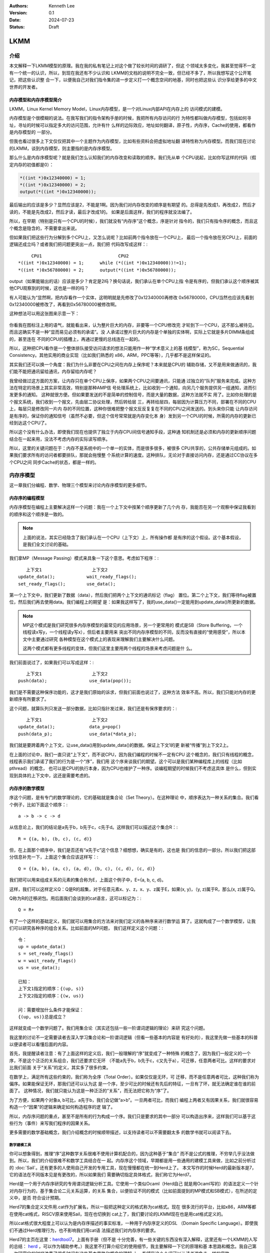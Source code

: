 .. Kenneth Lee 版权所有 2024

:Authors: Kenneth Lee
:Version: 0.1
:Date: 2024-07-23
:Status: Draft

LKMM
****

介绍
====

本文解释一下LKMM模型的原理。我在我的私有笔记上对这个做了较长时间的调研了，但这
个领域太多变化，我甚至觉得不一定有一个统一的认识，所以，到现在我还有不少认识和
LKMM的文档的说明不完全一致，但已经不多了，所以我想写这个公开笔记，把这些认识整
合一下，以便我自己对我们指令集的进一步定义打一个概念空间的地基，同时也把这些认
识分享给更多的中文世界的开发者。

内存模型和内存序模型简介
------------------------

LKMM，Linux Kernel Memory Model，Linux内存模型，是一个对Linux内部API在内存上的
访问模式的建模。

内存模型是个很模糊的说法。在我写我们的指令架构手册的时候，我把所有内存访问的行
为特性都叫做内存模型，包括如何寻址，寻址的时候可以指定多大的访问范围，允许有什
么样的边际效应，地址如何翻译，原子性，内存序，Cache的使用，都看作是内存模型的
一部分。

但我也看过很多上下文仅仅把其中一个主题作为内存模型，比如有些资料会把虚拟地址翻
译特性称为内存模型。而我们现在讨论的LKMM，谈到内存模型，则主要指的是内存序模型。

那么什么是内存序模型呢？就是我们怎么认知我们的内存改变和读取的顺序。我们先从单
个CPU说起，比如你写这样的代码（假定内存的初值都是0）：

.. code-block:: c

  *((int *)0x12340000) = 1;
  *((int *)0x12340000) = 2;
  output(*((int *)0x12340000));

最后输出的应该是多少？显然应该是2，不能是1啊。因为我们对内存改变的顺序是有期望
的。总得是先改成1，再改成2，然后才读的，不能是先改成2，然后才读，最后才改成1的。
如果是后面这样，我们的程序就没法编了。

所以，在早期（特别是只有一个CPU的时候），我们就没有“内存序”这个概念，序是针对
指令的，我们只有指令序的概念，而且这个概念是隐含的，不需要拿出来说。

但如果我们把这些行为分解到多个CPU上，又怎么说呢？比如前两个指令放在一个CPU上，
最后一个指令放在另CPU上，前面的逻辑还成立吗？或者我们把问题更突出一点，我们把
代码改写成这样：::

       CPU1                             CPU2
  *((int *)0x12340000) = 1;      while (*((int *)0x12340000))!=1);
  *((int *)0x56780000) = 2;      output(*((int *)0x56780000));
  
output（如果能输出的话）应该是多少？肯定是2吗？换句话说，我们承认在单个CPU上指
令是有序的，但我们承认这个顺序被其他CPU观察到的时候，这也是一样的吗？

有人可能认为“显然啊，把内存看作一个实体，这明明就是先修改了0x12340000再修改
0x56780000，CPU当然也应该先看到0x12340000被修改了，再看到0x56780000被修改啊。

这种想法可以用这张图来示意一下：

.. figure:: _static/mem_order.svg

你看我在图标注上用的语气，就能看出来，认为整片巨大的内存，非要等一个CPU修改完
才轮到下一个CPU，这不那么被待见。而且这确实不是一种“显而易见必须有的承诺”。没
人承诺过整片巨大的内存是个单独的实体啊，实际上它就是多片DIMM条组成的，甚至连在
不同的CPU的插槽上，再通过更慢的总线连在一起的。

所以，这种把CPU看作是一个整体排队接受访问请求的想法只能用作一种“学术意义上的基
线模型”，称为SC，Sequential Consistency。其他实用的商业实现（比如我们熟悉的
x86，ARM，PPC等等），几乎都不是这样保证的。

其实我们还可以换一个角度：我们为什么非要在CPU之间在内存上保序呢？本来就是CPU的
辅助存储，又不是用来做通讯的，我们能不能把通讯留给通讯，内存留给内存呢？

我曾经做过这方面的方案，让内存只在单个CPU上保序，如果两个CPU之间要通讯，只能通
过独立的“队列”服务来完成。这种方法在特定的场景上其实非常高效，特别是那种AMP信
号处理系统上，比如收到一个通知，向另几个服务提供另一组通知，进而引发更多的通知。
这种就很方便。但如果要发送的不是简单的控制信号，而是大量的数据，这种方法就不实
用了。比如你处理的是个报文系统，我们收到一个报文，先由层二协议处理，然后转给层
三，再转给层四，每层因为计算压力不同，部署在不同的CPU上，每层只是修改同一片内
存的不同位置，这种你很难把整个报文反反复复在不同的CPU之间发送的。到头来你只能
让内存访问是有序的，保证你的通知信号（虽然不必要，但这个信号常常就是内存变化本
身）发到另一个CPU的时候，所需的内存的更新已经到达这个CPU了。

所以这个没有什么办法，即使我们现在也提供了独立于内存CPU间信号通知手段，这种通
知机制还是必须和内存的更新顺序问题结合在一起来用，没法不考虑内存的实际读写顺序。

所以，这里的关键问题在于：内存不是系统中的一个单一的实体，而是很多很多，被很多
CPU共享的，公共存储单元组成的。如果我们要求所有的访问者都要排队，那就会拖慢整
个系统计算的速度。这种排队，无论对于直接访问内存，还是通过CC协议在多个CPU之间
同步Cache的状态，都是一样的。


内存序模型
==========

这一章我们分编程、数学、物理三个模型来讨论内存序模型的更多细节。

内存序的编程模型
----------------

内存序模型在编程上主要解决这样一个问题：我在一个上下文中按某个顺序更新了几个内
存，我能否在另一个观察中保证我看到的顺序和这个顺序是一致的。

.. note:: 上面的说法，其实已经隐含了我们承认在一个CPU（上下文）上，所有操作都
   是有序的这个假设。这个基本假设，是我们全文讨论的基础。

我们拿MP（Message Passing）模式来具象一下这个意思。考虑如下程序：::

        上下文1                   上下文2
     update_data();            wait_ready_flags();
     set_ready_flags();        use_data();

第一个上下文中，我们更新了数据（data），然后我们把两个上下文的通讯标记（flag）
置位。第二个上下文，我们等待flag被置位，然后我们再去使用data。我们编程上的期望
是：如果我这样写了，我的use_data()一定能用到update_data()所更新的数据。

.. note:: MP这个模式是我们研究很多内存序模型的最常见的应用场景，另一个更常用的
   模式是SB（Store Buffering，一个线程读x写y，一个线程读y写x），但后者主要用来
   突出不同内存序模型的不同，反而没有直接的“使用感受”，所以本文中主要通过研究
   各种模型在这个模式上的表现来理解我们主要解决什么问题。

   这两个模式都有更多线程的变体，但我们这里主要用两个线程的场景来考虑问题是什
   么。

我们前面说过了，如果我们可以写成这样：::

        上下文1                   上下文2
     push(data);                use_data(pop());

我们是不需要这种保序功能的，这才是我们原始的诉求，但我们前面也说过了，这种方法
效率不高。所以，我们只能对内存的更新顺序有所要求了。

这个问题，就算队列只发送一部分数据，比如只指针发过来，我们还是有保序要求的：::

        上下文1                   上下文2
     update_data();             data_p=pop()
     push(data_p);              use_data(*data_p);

我们就是要跨着两个上下文，让use_data()用到update_data()的数据。保证上下文1的更
新被“传播”到上下文2上。

在上面的讨论中，我们一直只说“上下文”，而不说CPU，因为我们编程的时候不一定有CPU
这个概念的，我们只有线程的概念，线程表示我们承诺了我们的行为是一个“序”，我们用
这个序来谈我们的期望。这个可以是我们某种编程库上的线程（比如pthread）的概念，
也可以是CPU的执行本身，因为CPU也维护了一种序。谈编程期望的时候我们不考虑这具体
是什么，但到实现到具体的上下文中，这还是需要考虑的。

内存序的数学模型
----------------

序这个问题，是有专门的数学理论的，它的基础就是集合论（Set Theory）。在这种理论
中，顺序表达为一种关系的集合。我们看个例子，比如下面这个顺序：::

  a -> b -> c -> d

从信息论上，我们的结论是a先于b，b先于c，c先于d。这样我们可以描述这个集合R：::

  R = {(a, b), (b, c), (c, d)}

但，在上面那个顺序中，我们是否还有“a先于c”这个信息？细想想，确实是有的，这也是
我们的信息的一部分。所以我们把这部分信息补充一下，上面这个集合应该这样写：::

  Q = {(a, b), (a, c), (a, d), (b, c), (c, d), (c, d)}

我们把可以用来组成关系的元素的集合称为E，上面这个例子中，E={a, b, c, d}。

这样，我们可以这样定义Q：Q是R的超集，对于任意元素x、y、z，x、y、z属于E，如果(x,
y)，（y, z)属于R，那么(x, z)属于Q。

Q称为R的迁移闭包。用后面我们会谈到的cat语言，这可以标记为：::

  Q = R+

有了一个这样的基础定义，我们就可以用集合的方法来对我们定义的各种序来进行数学运
算了。这就构成了一个数学模型，让我们可以研究各种序的组合关系。比如前面的MP问题，
我们这样定义这个问题：::

  令：
  up = update_data()
  s = set_ready_flags()
  w = wait_ready_flags()
  us = use_data();

  已知：
  上下文1指定的顺序：{(up, s)}
  上下文2指定的顺序：{(w, us)}

  问：需要增加什么条件才能保证：
  {(up, us)}总是成立？

这样就变成一个数学问题了。我们用集合论（其实还包括一些一阶谓词逻辑的理论）来研
究这个问题。

我这里的讨论不一定需要读者去深入学习集合论和一阶谓词逻辑（但看一些基本的内容是
有好处的），我这里先做一些基本的科普以便读者可以看懂后面的内容。

首先，我提醒读者注意：有了上面这样的定义后，我们一般理解的“序”就变成了一种特殊
的概念了，因为我们一般定义的一个序，不是这个泛泛的关系组合，我们还要求它无环
（不能a先于b，b先于c，c又先于a），可迁移，任意两者可比。这样的要求对比我们前面
关于“关系”的定义，其实多了很多约束。

在数学上，满足所有这些约束的，我们称为全序（Total Order）。如果仅仅是无环，可
迁移，而不是任意两者可比，这种我们称为偏序。如果能保证无环，那我们还可以认为这
是一个序，至少可比的时候还有先后的特征，一旦有了环，就无法确定谁在谁的前面了。
这种情况，我们就只能认为这是一种泛泛的“关系”，而无法把它称为“序”了。

为了方便，如果两个对象a, b可比，a先于b，我们会记做“a>b”。一旦两者可比，而我们
编程上两者又有因果关系，我们就很容易构造一个“因果”的逻辑来确定如何构造程序的逻
辑了。

所以，内存序问题的重点，甚至不是所有的行为构成一个序。我们只是要求的其中一部分
可以构造出序来，这样我们可以基于这些行为（事件）来写我们程序的因果关系。

更多需要的数学基础概念，我们介绍概念的时候顺带描述，以支持读者可以不需要翻太多
的数学书就可以阅读下去。

数学建模工具
~~~~~~~~~~~~

你可以想象得到，推理“序”这种数学关系很难不使用计算机配合的，因为这种基于“集合”
而不是公式的推理，不穷举几乎没法做到。所以，我们的介绍很难不和数学工具结合在一
起。内存序这个领域，早期都是用一些通用的建模工具来做，比如之前分析过的
:doc:`Sail`\ 。还有更多的人使用自己开发的专用工具，现在慢慢都在统一到Herd上了。
本文写作的时候Herd的最新版本是7，它的语法在不同版本见是有更改的，所以如果我们
需要确切指定具体格式，我们称它为Herd7。

Herd是一个用于内存序研究的专用谓词逻辑分析工具。它使用一个类似Ocaml（Herd自己
就是用Ocaml写的）的语法定义一个针对内存行为的，基于集合论二元关系运算，的关系
集合，以便验证不同的模式（比如前面提到的MP模式和SB模式），在所述的定义中，是否
符合设计预期。

Herd7的集合定义文件用.cat作为扩展名，所以一般把这种定义的格式称为cat格式。现在
很多流行的平台，比如x86，ARM等都在使用cat格式，RISCV原来使用Sail，现在也切换到
cat上了，我们要讨论的LKMM现在也是用cat格式定义的。

所以cat格式很大程度上可以认为是内存序描述的事实标准，一种用于内存序定义的DSL
（Domain Specific Language）。即使我们不通过Herd推理行为，也不影响我们用cat语
法描述我们对内存序的要求。

Herd7的主页在这里：\ `herdtool7 <http://diy.inria.fr>`_\ 。上面有手册（但不是
十分完善，有一些关键的东西没有深入解释，这里还有一个LKMM的人写的总结：
`herd <https://mirrors.edge.kernel.org/pub/linux/kernel/people/paulmck/LWNLinuxMM/herd.html>`_
，可以作为辅助参考。）我这里不打算介绍它的使用细节，我主要解释一下它的原理和基
本思路和概念。我自己第一次研究它的时候浪费了很多时间在这些基本思路和概念的理解
上，希望我这个介绍可以让读者避免走一样的弯路。

首先我们要理解，Herd7不可能穷举或者彻底证明所定义模型是否完备，也不大可能证明
两个定义是否等价，这些计算量都超过它的能力范围了，它只能测试你的模式（在Herd7
上称为litmus测试）下，某些条件是否成立。

也许我们可以这样理解：我们每个CPU都发出了一组内存操作，这组内存操作在每个观察
者看来，都有先有后，任何一种组合都可能。这是一个完全自由的集合变量空间。比如我
们观察前面提到的编程模型的up和us的关系，{(up, us)}可以是这个集合变量的一个解，
{(us, up)}也可以是这个集合的一个解。然后我们通过这个cat文件强制了一些条件，我
们能否把结果约束在{(up, us)}这一个解上？这就是Herd7帮我们穷举的东西。

其次，模型定义不是通用的，因为内存行为就不是通用的，我们确实有一部分行为是通用
的，比如读，写，但内存屏障就是每个平台不同的，对于LKMM这种软件方案，spin_lock
这种原语也不能简单解释为读，写行为。所以，我们确实有一些可以跨平台使用的模型定
义，但复杂的模型定义都是平台相关的。这也导致了Herd有平台限制，你必须用它模拟它
支持的平台和它支持的平台要素，无法用它推理那些还没有支持的平台。

我们通过一个例子感受一下cat语言的特点，通过它解释更多的cat格式的概念。比如下面
是一个SC（前面提到的Sequential Consistency模型）的cat定义：::

  SC
  include "fences.cat"
  include "cos.cat"

  (* Atomic *)
  empty rmw & (fre;coe) as atom

  (* Sequential consistency *)
  show sm\id as si
  acyclic po | ((fr | rf | co);sm) as sc

两个头文件我们暂时不管，主要定义一些基本集合，我这里先解释一下这些基本集合的含
义：

* po：程序序，表示同一个CPU上的所有内存行为的序。
* fr: From Read，同位置读后写关系。
* rf: Read From，同位置写后读关系。
* co：Coherent Write，同位置的写后写关系。
* rmw：Read-Modify-Write，组成同一个原子指令的三个基本行为。
* fre：From-Read-External，跨CPU的fr。
* coe：Coherent Write External，跨CPU的co。
* sm: Same Memory，这个概念后面解释。
* id: 这表示所有事件自己和自己的关系（用来过滤事件用的内部常数）

除了集合变量的定义，剩下的主要就是限制集合可能性的谓词了。

首先，as xxxx这个语法表示某个约束的名字命名为xxxx。Herd完成穷举的后，如果找到
符合条件的例子会把这个例子的关系图输出来，类似这样：

.. figure:: _static/herd7-output.png

加上这个名字有助于可以在图上标记出这个关系，从而让你知道如何修正你的规则。后面
的show命令就是强制输出某个特定的关系。如果仅仅要看定义的规则，我们可以忽略它。

所以这个SC的定义仅仅定义了两个规则（约束），一个叫atom，一个叫sc。

atom定义的是原子性规则。它说的是：rmw交fre;coe是一个空集。其中分号是“序列操作
符”，其实本质是复合函数。如果我们把关系集合看作是一个函数，每对关系就相当于函
数图像上的一个点，关系中的前一个元素就是定域域的输入，后一个元素就是值域的一个
元素。那么，两个关系集合的复合，就是把第一个集合的值域输入到第二个集合的定义域
中，得到第一个集合的输入和第二个集合的输出的关系集合（中间有匹配不上的都放弃）。

比如我们计算{(a, b), (c, d)}:{(b, c), (d, e)}，输入a的时候，在第一个集合得到b，
用b作为输入在第二个集合中得到c，所以结果会得到(a, c)，如此类推，最终的结果就是
{(a, c), (c, e)}。

用序来理解就是：如果我们有两个序x和y，那么x;y就表示存在一个a-b-c这样的序，其
中a, b属于关系x，而b, c属于关系y，而结果是(a, c)。

所以这里fre;coe就表示下面CPU A的read_a和CPU C的write_a的关系：::

          CPU A                CPU B               CPU C
          read_a---\
                    \-(fre)--->write_a---\
                                          \-(coe)-->write_a
  
所有有这样的顺序关系的读写关系，都属于集合fre;coe。把这个集合交上rmw，rmw是一
条指令，表示同时做读-修改-写，这就表示上面CPU C的事情发生在CPU A上的那种情
况：::

          CPU A                CPU B
          read_a---\
                    \-(fre)--->write_a
                                 /
          write_a<------(coe)---/

所以这个意思就是说：如果A上的read_a和write_a两个事件属于同一个rwm指令，那么不
可能出现另一个CPU中的write_a，覆盖了a的值，还被A的write_a覆盖。这就是“rmw的原
子性”的定义。

我不知道读者是否注意到这一点：这个模型并不认为一个指令就是一个“内存事件”，这里
rmw本来只是一条指令，照理说就只产生一个事件，但实际上我们已经看到了，这有两个
事件。

所以这里的关键问题不在于几条指令，而在于我们有没有独立的行为可以单独关注到这个
事情。这个问题影响很多定义，比如一个原子的32位写操作，照理说应该是一个事件，它
也会被一个独立的读操作读到。但我们指令上也允许单独去读这个内存每个独立的字节。
为了说明这些每个独立的观察，我们也只能把这个原子操作定义成4个“内存事件”。如果
我们不需要推理那种情况，我们可以不分解这个定义，如果我们需要，那就只能分开，这
都会导致模型的不同。

所以，你不能认为模型就是“事实”，模型永远都是事实的“数字孪生”，你把什么东西放进
来讨论，你就只能模拟那些东西，它不是事实本身，也永远无法完全代表事实。

所以，其实就只有最后一个sc才是SC这个定义本身。为了理解这个定义，让我们先来理解
一下fr|rf|co的概念。fr表示一个地址上的值被一个写覆盖了。这听起来是个上帝视角，
没说是谁看见的。所以这样的定义存在，这个模型（herd本身）已经承认内存至少在每个
独立可以观察的地址上是有“队列”的，这个fr指的就是在“内存”上，你再也读不到原来的
值了。

然后是rf，它表示一个读，读到了前一个写的内容。这是从发起这个读的观察者的眼中看
到的，如果(w, r)属于rf，那么r就是读到了w的值。至于它是通过cache读到的，还是通
过寄存器读到的，我们都不管。

最后是co，它表示coherent write，表示一个写，把前一个写覆盖了。和fr一样，这又是
一个上帝视角。这次让我画个图解释一下：

.. figure:: _static/co.svg

CPU有自己的Cache，当你要求访问内存，它当然可以选择写透Cache，一直写到内存上，
它也可以选择通知其他CPU，更新他们Cache的状态，让所有CPU都知道这个内存已经修改
了，再做下一个动作。这些动作的协议，称为Cache Coherency（CC）。如果你有实施CC
协议，无论你用的是什么方法，你在这个地址上总是形成一个序的。就是你的写，只要碰
到这个CC协议，你就会在CC这个接口上呈现一个顺序，让其他CPU在向这个CC接口请求数
据的时候，读到的数据就是符合这个序的。

但这不是必须的，如果我们不实现CC协议（就好像我们在很多CPU和设备之间通讯，要主
动更新Cache才能把一些数据同步给设备），这一点并不成立。所以，你不要觉得Herd给
了你所有的关于“关系”的自由度，其实它的语本身已经承认了很多东西了。

还有一个值得注意的点是：即使我们承认的CC协议，也不表示每个读写都会进入CC，因为
完全有可能在一个CPU上写了什么东西，在本CPU内部就被读走了，根本没有经过CC这个接
口。在后面的LKMM定义中，这种情形称为Forward。我们这里借用一下这个概念，也称为
Forward。

好了，下一个问题是sm是什么。这个其实我不知道，我几乎查不到关于这个概念的介绍，
无论是Herd7的文档还是它的源代码的注释。我还没有足够时间直接看着代码去还原这个
概念。我猜它的意思应该是Same Memory。但如果你注意前面我们作为例子用的那个输出，
我是故意把sm这个关系show出来的，它除了和自己的关系，其他同地址的关系基本都不认
为是sm。但我最后还是认为它是Same Memory（带条件的），原因后面我再解释。到现在
为止，我们理解的时候就当它是id好了。这样，“(fr|rf|co);sm”基本上可以简单理解为
“(rf|fr|co)”。

那么（rf|fr|co）这个东西又是什么意思呢？本质上它就是我们可以“观察到的所有顺序”。
请想想这个问题：当我们认为“事件A发生在事件B前面”，我们说的是“我观察到A对B的执
行效果的影响”。注意这个说法，我们不是“先看到A的效果，再看到B的效果”，因为在“关
系”的世界中是没有时间的。我们看到的“序”，都是关系。一个事件发生在另一个事件的
后面的唯一观感是后一个事件的发生是以前一个事件的结果为前提的。fr表示我在CC接口
上看到本来可以读到的数据x现在变成y了，所以写发生在读的“后面”。这才构成了序。所
以，fr|rf|co就是所有可以观察的序。从这个角度来说，也许我们可以把sm看作“（如果
有的话）其他的关联影响”，就是如果后一个事件还引起了一个连锁反应，那么这种观察
也考虑在内。而读后读不是一种观察，你读了一个值，随后又读了一次。上帝视角这在时
间上有先后，但在观察上没有任何区别。所以这种关系不是“观察”的一部分。

所以，综合来说，rf|fr|co，就是所有可能的观察，在很多模型中，这种观察称为com
（通讯）。

所以，po|com，如果是无环（acyclic）的（构成一个序），就是SC。cat语言来表述，我
们就可以写成：::

  let com = rf|fr|co
  acyclic po|com

这和我们一般理解的SC很不一样是不是？回想前面把整个内存看作一个实体，把所有访问
都排到这个队列上的情景，那个队列上的顺序不是才是SC吗？

问题是，那个队列是个上帝视角，没法用com去确定事情发生了还是没有发生啊。再说了，
我们前面说，我们允许Forward的，那就有部分的com没有发生在那个队列上了，这也说不
通啊。

所以这里干脆换一个思路：把po和com放在一起，这两个东西放在一起，要不你观察不到，
但如果你观察到了，po在前面的，就不可能被观察到在后面：

.. figure:: _static/po_com_acyclic.svg

我们拿MP模式来感受一下这个定义怎么起作用的：

.. figure:: _static/acyclic_po_watch_init.svg

w rf s是我们编程逻辑保证的，我们现在要确认rs一定rf up。上面的序并不是全序，为
什么前面的定义可以保证这一点呢？

这要考量一下所有的可能性才能想清楚：us和up是同一个地址，如果us没有rf up，那程
序执行到最后，就只能是us rf初值，而up fr us了。这样就会构成一副这样的图：

.. figure:: _static/acyclic_po_watch.svg

很明显，这会产生一个up对us的反向观察，导致原来的路径成环。这里的关键在于，如果
us不rf up，那么up就必须fr us，所以才会有这个环。前面我们定义的观察中，如果不包
含这个fr，这个保护就不成立了。但反过来说，如果fr不在定义中，后面更多对这个地址
的观察，就只能观察到us，而不会观察到up，那us是不是在up的后面就不重要了。

通过这个感性的认识，我们可以发现，如果我们把所有的“有效观察”和我们要强制的“序”
放在一起，并且维持这个“序”，那我们就可以保证我们的观察之间是可以“有逻辑”的。

最后让我们总结一下：一个cat定义基本上就是集合和谓词定义，集合的主要运算符号我
在附录（\ :ref: `cat_op`\ ）中放了一个速查表，语法和Ocaml是一样的，用let
var=xxx的形式表达，支持in语法，比如：::

  let com_ext = 
    let com = rf|fr|co in
    com & ext
      
这定义了com_ext，等于com & ext，其中的com是一个内部定义，它等于rf|fr|co。

剩下的主要就是定义规则的“谓词”，herd7就只三个谓词：

* acyclic
* irreflexive
* empty

有两个我们都介绍过，最后这个irreflexive（非反身映射）需要解释一下：这个概念完
全来自数学，表示id的任何元素都不属于所述集合（不存在自己到自己的关系），这个集
合就是irreflexive的。它其实完全可以不需要的，因为它等价于：::

  empty myset & id

序的理论有一个概念叫DAG（Directed Acyclic Graph，有向无环图）。这个有向，就是
irreflexive；无环，就是acyclic，如果两者都成立，就构成一个AGD。有标准算法
（Topological Sorting，拓扑排序）可以把AGD所有可能的全序穷举出来。Herd7有一个
叫linearisation(E, r)的函数可以完成这样的穷举。从这个角度来考虑序这个问题，
Herd7的本质是通过规则定义一个的DAG，然后穷举所有的满足这个DAG条件要求的全序
（上帝视角的顺序），然后判断这些全序是否都符合我们的期望。

谓词前可以加~表示取反。

更多的语法可以看Herd的手册，我这里介绍的应该足够支持看本文了。

litmus
^^^^^^

然后我们接着看litmus的例子，下面是一个关于MP模式的测试：::

  X86 MP
  {x=0;y=0;}
   P0         | P1          ;
   MOV [x],$1 | MOV EAX,[y] ;
   MOV [y],$1 | MOV EBX,[x] ;
  exists (1:EAX=1 /\ 1:EBX=0)

这个语法很简单，基本上可以猜到含义：先给平台类型和名字，然后是设置变量初值，然
后是每个处理器上的汇编，最后是判定条件。

我想着重强调几个点：

1. 如前所述，测试用例是平台相关的，因为每个平台的指令对模型的定义的解释是
   不同的。比如同一个测试，如果是ARM的，它是这样的：::

        AArch64 MP
        { 0:X1=x; 0:X3=y; 1:X1=y; 1:X3=x; }
         P0          | P1          ;
         MOV W0,#1   | LDR W0,[X1] ;
         STR W0,[X1] | LDR W2,[X3] ;
        
        exists (1:X0=1 /\ 1:X2=0)

   cat文件更容易跨平台一些，比如前面的SC.cat，在x86和ARM平台上都可以用的，但
   更复杂的定义也是可能平台相关的，比如LKMM的定义：::

        let acq-po = [Acquire] ; po ; [M]
        let po-rel = [M] ; po ; [Release]

   这里的Acquire和Release的定义专指内核的smp_load_acquired()和
   smp_store_release()调用，这也无法跨平台。

2. Herd可以基于模型推理litmus指定的条件是否成立，也可以直接生成平台相关代码让
   你真跑一下，看看那个平台硬件是不是真的符合条件（反复跑很多次尝试是否会遇到
   反例）。

3. 它的条件不一定是正向的，也可以是反向的，比如上面这个用例中，我们其实期望的
   是这种情况不会发生，但运行的时候你是希望发现有这种情况的时候告诉你。

我们可以这样运行这个模型：::

  herd7 -model sc.cat -nshow 10 -show prop -view gv mp.litmus

-model指定cat文件。-nshow表示最多显示多少个推理的结果。-show选择正向还是反向用
例的场景。-view选择显示引擎，这里用了gv格式。最后给定测试例就可以了。按上面的
sc.cat和x86的mp用例，我们显示正向用例（-show prop）结果就是没有。我们改成反向
用例（-show neg），我们就会看到gv显示的反例的输出了。

我们还可以试试修改一下sc.cat把sc规则删除掉，还是显示prop，我们会得到这样的输出：

.. figure:: _static/herd7-sc-mp1.png

这个图展示了我们前面说的理论：如果不对环作出限制，最终能达成us读到初值的条件就
是构成一个环。

实际上，这个litmus最终的目的还是让我们调试我们的模型定义，这里的重点还是优化
cat的定义。在本文中，我们更关心的是用cat语法来描述我们对硬件设计的要求。


内存序的物理模型
----------------

前面介绍了数学模型，数学模型是边界而已，我们没法按着它来设计总线和CPU的，数学
上定义出来的原则，可以用来约束物理模型，但物理模型必然会引入额外的约束。反过来，
物理上有额外的约束，但数学模型不使用这个约束，其实也给软件带来来浪费。因为这个
地方本来没有自由度的，非要给一个自由度，软件就要加分支去处理，但这个分支从来不
进去，变成了浪费资源。

所以，总结一下物理实现上的抽象模型，有助于我们优化数学模型的。

关于po
~~~~~~

在讨论物理模型之前，让我们深入探讨一下po。po是个天然的概念，因为我们一开始定义
指令的时候，是隐藏了这个概念在里面的。我们认为CPU的状态在一个一个的指令驱动下
发生改变，从而形成一个“序列”或者“线程”的。这里天然就是在描述一个“全序”。

但前面读者已经看到了，实际上我们如果需要深入探讨各种关系的时候，po的事件集合就
不能是指令。

甚至现在有些平台在把取指，Page Walk的访存行为也放到内存模型中来讨论，这个po的
基本事件集合就变得非常复杂了，我们也很难直接认为它是一个全序了。

所以，我们以前可以很自然把po看作是一个全序，其实现在这个事情已经变得非常困难了。
我们只能认为po是一个偏序，甚至有时只能把它作为一个“序”，无法规定它的全序。像取
指和Page Walk这种很难预期的行为，常常是没有确定的先后关系的，比如，取指，往往
是一次取多条指令，然后同时发出执行的，这种情况你不能说序列是“取第一条指令，根
据第一条指令的要求访问内存，取第二条指令……”，你也不能确定地说，一定是“取8条指
令，执行8条指令，然后再取八条指令……”，你甚至不能说“必然在取指后才执行某条指令”，
因为这个取指行为完全有可能被缓存到CPU内部，导致根本不产生取指操作。

所以，如果可能，取指这个行为我们尽量就不定义在一般的模型中，我们把它作为一个独
立的模型来定义，这样才能避免多余的复杂度。（但显然，某些平台不是这样做的。这只
能说，各有选择了。）

但由于po不是承诺的序，所以，其实我们非要把po定义为一个全序，并没有什么不可以的。
把po定义为一个全序的好处是，我们再定义其他的序的时候，就可以以这个序为基础，这
能简化模型。

这个问题，现在很多定义都是模糊其词的。po必须被认为是一个全序，因为没有这个承诺，
我们没法说清楚CPU对“线程”的承诺，但很多地方我们就只能简单认为它是一个序，而没
法承诺它一定是全序。

对此，我进行一个折中，我们还是尽量让po接近一个全序，但这个全序的其中一段是无序
的，类似这样：::

  A -> B (a, b, c) -> C -> D (d, e, f)

ABCD是个全序，但B可以有多个子事件组成，这几个事件每个可以取代B构成这个全序，但
a, b, c之间是不一定有序的。比如B是一个SIMD指令，同时操作多条Lane，哪条Lane算在
前面？这不确定。但我们能肯定的是，SIMD指令前面的指令在任何一条Lane的前面，而
SIMD后面的指令在任何一条Lane的后面。在本文中，我把(a, b, c)这个集合称为B的无序
替代。如果a, b, c是有序的，我称为它是针对这个全序的有序替代。::

  B对po的无序替代：A ->a/b/c -> C -> D
  B对po的有序替代：A -> a -> b -> c -> C -> D

CC接口
~~~~~~

对CPU来说，内存操作是个慢速行为。在CPU的流水线中，一条指令可能需要经过取指，解
码，执行，访存，回写等多个阶段，每个阶段不过1到数个时钟周期不等，由于流水线的
作用，某条指令执行后面阶段的时候，执行前面阶段的硬件已经在执行下一条指令了。所
以综合起来，一条指令的执行时间不过一个或者几个时钟周期（通常就是1个），但一次
内存访问就要上百个时钟周期。所以CPU有足够的理由缓存部分数据在CPU内部，一旦这个
缓存存在了，就会出现我们前面提到的Forward问题：数据可能不用经过CC接口就在内部
消化了。

我们当然可以说如果它修改过这个数据，最终总要更新到CC接口上的。但别忘了，事情可
以这样发生的：在CPU内部写了一个值a，然后它被读走，然后CPU内部再写了一个值b，之
后b被写出去，那么a写这个行为就在内部被消化了，在CC接口上从来没有发生过。

这是CPU内部的情况，我们再看看CC接口上的行为。首先，我们忽略多层Cache的问题，因
为本质上，CPU一层看到的CC接口，已经代表内存的态度了，CC接口的下一层如果还有一
层Cache，那么是这个上层的CC接口通过CC接口再去为下一层的一致性负责，对CPU来说，
它只考虑CC接口的承诺就行了，下一层都由这个地一层的接口代表了，对运行在CPU里面
的程序来说，下一层的逻辑是可以忽略的：

.. figure:: _static/cc_if.svg

所以，我们更关心的是第一层的CC协议到底怎么承诺这个序的。这又分成这个CC接口的内
部和外部两个部分了。

我们先看内部。首先几乎所有的CPU都要保证po构成的逻辑必须在单个CPU上是一致的，所
以只有一个CPU的话，po的序就是逻辑判断可以依靠的序，这一点算是种向前兼容吧，至
少现在还没有人会推翻这个逻辑。

关键就在于，这个离开不一定就是按po的顺序离开的。比如对于TSO（x86采用的内存序模
型），它称为Total Store Order，表示“写是一个全序”。它在CPU内部放了一个队列，所
有的写都必须排队然后才到CC接口上，所以写出去是有序的，而读的，如果读的内容还在
写队列中，那么就从写队列读，如果不在，那就直接出去了。这变成两个序了：

.. figure:: _static/tso-queue.svg

对这个模型做推理，结论就是它在对外上，写写，写读，读读都是保序的，就是读写不是
保序的。这是它和SC模型的主要区别，后者是全保序的。

作为对比，我们还有ARM，RISCV等采用的WMO方案，这个干脆什么出去的顺序都不保证，
只要指令没有强制要求，他们都直接出去了。所有的保序都是针对CPU本地的，出去的顺
序这些模型都不保证。如果这些平台需要保证确切的顺序，就需要使用特定的指令去控制，
这成为Memory Barrier。在WMO方案上，Memroy Barrier显得特别重要。

.. warning:: 需要说明的是，WMO不是一个明确定义的模型，它们在不同平台上是不同的。
   而且，这些不同的实现也不是完全没有队列，但由于队列的使用策略不同，也会形成
   不同的顺序模型。

然后我们看外部，根据《A Primer on Memory Consistency and Cache Coherency (2nd
Edition）》的定义，CC接口大致可以分成两种：

1. Consistency-Agnostic Coherence，CAC，一致性不可知CC
2. Consistency-Directed Coherence，CDC，一致性指定CC

前者通常用在CPU上，表示CPU不知道CC协议具体是怎么同步的，所以做写操作必须等所有
同步对象承认已经同步成功了，才认为写成功了。后者通常用在GPU上，表示GPU知道CC协
议的具体行为，它可以根据需要决定是否等待写成功返回。

但这是个模糊地带，因为现在CPU也集成了不少向量计算单元，根据需要这个接口也是有
可能发生变化的。

所以，如果我们确定CC接口使用的是CAC协议，我们可以认为离开CPU内部队列的请求，在
CC接口开始是有序的。但如果无法确定，我们并不能保证这一点，我们只能退一步，承认
对于同一个地址，这些行为的有序的。这一点现在看来是几乎所有CPU都承认的。

这里提到两种CC接口，让我们注意到一个事实：指令只能管到CC接口，如果指令一开始不
等待CC接口完成，那么后面什么时候完成它也管不着了。比如一个写指令，CPU要不选择
写了等待CC接口反馈完成（确定已经传播到所有CPU上），要不发出去后直接执行后面的
指令，不等待这个传播完成。它没法全局控制其他CPU什么时候收到这些操作要求的。这
一点我们后面讨论LKMM的传播模型的时候很容易遇到。

但还要提醒的是，这种等待CC接口完成不一定需要在单条指令上，CPU也可以发出多个写
操作，不等待CC接口反馈完成，然后加入一个写屏障指令，强制在这个指令上等待所有的
写都反馈完成了，然后才继续后面的操作。这看起来既不是CAC，也不是CDC，这也是常见
的实现。

.. note:: 这个地方还要提醒一句：屏障指令是作用的各种内存访问队列上的，它并不能
   阻断其他指令的执行，但因为它是放在po路径上的，很容易产生它会拦住所有的指令
   的错觉，这一点需要特别注意。

   特别是如果你的平台有独立的IO指令，那么IO指令就不一定能被内存平台所阻隔。

另外，现在很多CC协议会衍生到设备上，比如海思的鲲鹏处理器，所有系统设备也工作在
CC接口上，但它的CC协议地位和CPU是不一样的，总线不一定认为设备上有Cache，它可能
仅仅是更改某个页目录的状态，保证设备需要读内存的时候从正确的地方去读。所以，我
们这里的讨论，特别是性能相关的，不能简单应用到设备上，那些必须具体问题具体分析。
现在有很多接近CPU的“外设”（比如跟踪加速器，TPU等），这个地方会变得越来越模糊，
原来我们都不需要注意这种问题，但慢慢可能就不是了。

预测执行导致的乱序
~~~~~~~~~~~~~~~~~~

除了队列可以导致乱序，预测执行也会造成乱序。下面这个例子来自LKMM，但它是硬件实
现导致的：

.. code-block:: c

  q = READ_ONCE(a);
  if (q)
    p = READ_ONCE(b);

如果按po，这个顺序应该是先读a，然后读b。但CPU可以预测执行，它可以发射a的操作，
在a返回之前，它可以先尝试预测执行读b的操作，这个b就可以先发射出去了。等a的结果
返回了，如果正好就不等于0，那说明预测正确了，读b的操作就直接生效。这样在CC接口
上看到的就是先发射了b，然后才发射a。

所以你不能认为po上有了依赖，就一定能保证发射到CC接口上也是有序的。不能正确认识
一点，就可能导致程序写错，因为和你通讯的程序可能先更新了a，然后才更新b的，你提
前读了b，然后才去读a，那个b就是一个旧版本的内容了。你必须在if语句前放一个rmb()
才能保证后面的读访问不能发射出去。

这个问题就算是某些TSO平台都不一定可以避免，因为这两个都是读操作，不需要经过写
队列的（当然，如果这些平台保证外部总线是CAC的，那是可以保证的）。

小结
~~~~

让我们总结一下这个模型：我们认为一个SMP系统由一组CPU组成，通过CC接口连在一起，
CPU内部按po维持语义逻辑，但不一定按po的顺序把内存请求发送的CC接口上，也不一定
把所有的请求都发送到CC接口上。如果请求发送到CC接口上了，同一个地址的请求会被保
序，但如果不是同一个地址，就不一定会保序。

其他的，都是平台相关的特殊特性。

LKMM
====

介绍
----

我们前面说的内存序模型都是基于硬件的，LKMM是把一样的理论用于Linux Kernel编程接
口，这是一个基于软件的模型。

软件模型会叠加很多软件的要素，一个最基本的，是编译器的影响。比如我们一开始提到
的例子：

.. code-block:: c

  *((int *)0x12340000) = 1;
  *((int *)0x12340000) = 2;
  output(*((int *)0x12340000));

编译器完全没有必要执行前面两条指令（执行一条就够了），如果不指定地址，而是一个
就在这个上下文上有效的变量，一条都不会执行。只要output(2)就行了。

所以LKMM要专门区分Plain和Marked两种访问，所谓Plain的访问，就是像上面这样，直接
写访问的代码，这种是不一定真的产生内存访问指令的。而Marked访问是用READ_ONCE()
或者WRITE_ONCE()这样的接口（包括基于这种接口实现的其他接口，比如锁、RCU操作、
smp_store_release()/smp_load_acquired()等）强制真的产生真正的指令。无论硬件按
什么顺序实际访问过去，但至少指令的真的。

.. note:: Plain不但可能导致访问不存在，还可能导致访问重复，因为编译器可以因为
   寄存器不足等原因决定重新加载一次内存，这可以导致你以为内存已经更新到本CPU了，
   不会再受另一端影响了，但它还是把数据读过来了。比如这段代码：int a = \*x; if
   (a>0) print(a); 尽管这个a是你本CPU的变量，你不能认为这种情况下打印一定是大
   于0的，因为编译器可以因为这个寄存器被用过了，从新到x的位置上去再加载一次。

但就算加上Marked访问，也不能保证我们的所有期望都可以成立。下面是另一个例子：

.. code-block:: c

  q = READ_ONCE(a);
  if (q) {
        WRITE_ONCE(b, 1);
  	do_something();
  } else {
        WRITE_ONCE(b, 1);
  	do_something_else();
  }

这个类似前面提过的预测执行问题，我们期望读a以后再写b，但因为预测执行的问题存在，
这可能不符合期望。但即使没有这个预测执行，这个也是没有保证的，因为编译器有可能
会这样优化它（两个分支中有重复代码）：

.. code-block:: c

  q = READ_ONCE(a);
  WRITE_ONCE(b, 1);  /* BUG: No ordering vs. load from a!!! */
  if (q)
  	do_something();
  else
  	do_something_else();

一旦代码被编译器改成这样了，不需要预测执行，就算是TSO也不要求读后写要保序的，
最终的结果就可能是先写出去了，这样读进来的值可能就不是你期望的值了。

还有些问题是，语言本身就没有规定任何序。比如如下程序：

.. code-block:: c

  a = b + c;

这个加法，C语言并没有规定先加载b还是c。

软件模型的另一个问题是它是跨平台的，同一段代码我们是期望在不同的硬件平台上都要
满足期望的，这即使在一个平台上测试成功，也不能保证在所有平台上都是成功的。所以
研究和定义LKMM显得尤其重要，否则我们无法知道硬件平台（包括编译器）需要满足什么
要求才能保证Linux Kernel可以正常工作。而写这种类型的代码，也必须严格按LKMM的模
型来写程序，否则都是不能肯定代码是具有持续性的。

LKMM规则
--------

LKMM定义在内核源代码树的tools/memory-model/linux-linux.cat中，它主要包含这些规
则（我忽略了原子性方面的规则，因为我们这里重点讨论序的问题）：::

  acyclic po-loc | com as coherence
  acyclic hb as happens-before
  acyclic pb as propagation
  irreflexive rb as rcu
  acyclic xb as executes-before  （* 这个是意图上的，不是实际定义的 *)
  
我们通过理解这些规则来理解LKMM是如何抽象Linux Kernel面对的平台的。

coherence
~~~~~~~~~

com是观察，这个我们前面解释过了。po-loc是同地址的po访问。所以，这个coherence表
达的是同地址的po（后面我们就直接叫po-loc吧），被观察的时候是有序的。这很像之前
解释过的SC模式，只是它限制了是同一个地址。

这个规则，其实就是我们前面说的，Linux并不认为CC接口是CAC的，仅保证同一个地址
（其实是同一个Cacheline）上的CAC。

happens-before
~~~~~~~~~~~~~~

HB规则是最能说明LKMM是如何抽象Linux Kernel面对的平台实现的。所谓happens-before，
说的就是：在物理实现上，我们认为某件事一定发生在另一件事的后面。

最基本的，如果A rf B，那么我们至少可以肯定B一定发生在A的后面，这就叫
happens-before，我们并不肯定A修改内存，和B读取内存是不是一先一后的，因为这涉及
到什么叫A修改了内存（这个修改可能按不同的速度传播到不同的CPU上），但仅仅谈A的
修改被B读到这两件事，我们还是可以在一个绝对时间上认为两者是有先后关系的。

hb的定义如下：::

  let hb = [Marked] ; (ppo | rfe | ((prop \ id) & int)) ; [Marked]

这个规则定义两个Marked的内存行为之间的序，只要两者被ppo，rfe或者内部prop连接，
就在范围内。

我们看看这些基础元素的含义：

ppo
^^^

ppo，preseved po，这表示在po上明确说对外保序的行为。比如依赖，或者明确的
barrier行为等等。

依赖主要指这三种：

* data：后一个内存访问需要使用前一个内存访问的结果。比如a=b+3。
* ctrl：执行分支上的内存访问需要前一个内存访问结果。比如if(a)b+=3。
* addr：后一个访问序要前一个访问的结果作为地址。比如b[a]=3。

依赖和rf一样，后面的行为以前面行为为基础，显然必须是happen before的。

这里要澄清一点：前面提到的预测执行的例子并不违反这里的hb涉及的ppo定义。因为读
了一个值，然后基于这个值来做跳转，这个序就算预测执行也是被保证的，但在这之后再
做一个操作，那个操作是否还保序，是没有承诺的。

所以这里一定避免把保序的边（关系），当作一种barrier，觉得它维持了所有的顺序。它仅仅是
在保证所有这样的边，不会造成自环，只有有一环扣不上，它就有可能逃过控制。这在判
断的时候需要非常小心。

还要注意的是：依赖这个问题，在软件层面很容易有误会的。比如这个例子：::

  b[GET(a)]=3;

看起来b依赖a，但GET是个宏，它的定义可以很复杂，在某些#ifdef分支中，如果这个
GET(a)固定返回0，你看着代码觉得这里有个依赖，其实它没有。

我们这里用了barrier这个名字，指的是memroy barrier，不是barrier()函数。前者是指
smb_mb()，smb_rmb()，smp_store_release()这样的函数，这会产生真正的内存屏障指令，
而barrier()是“编译器屏障”，它只是给编译器提示说这个位置发生了内存修改，如果后
面要访问某个变量，不要认为变量的值已经加载过（到寄存器中），要重新加载进来。它
不产生内存屏障指令的。我们这里讨论的所有屏障，都不包含这种屏障。所以后面我们也
尽量不用barrier这个词，我们把这些行为称为fence。

说到fence，我们要开始真正看到Linux Kernel是怎么抽象执行平台的执行模型的了。
LKMM把这个模型称为操作模型（Optional Model）。它的基础很接近我们前面定义的一般
的硬件抽象模型：系统由多个CPU组成，通过CC接口连接，CPU内部可以Forward数据，也
可以把数据传播到CC接口上，解释前一个规则的时候我们也提到了，这个CC接口不完全是
CAC或者CDC的。但对于同一个地址是CAC的。其他，它还支持一组fence语义：

* 强fence（包括synchronize_rcu()和smb_mb()），强制这个fence之前的内存操作必然
  比fence之后的内存操作先发射到CC接口上。

  同时，所有在这个fence之前传播到本CPU的写，必须在本CPU这个fence之后的所有内存
  访问之前传播给所有的CPU。也就是这个CPU在fence之后看到的更新，其他CPU都已经看
  到了。

* smb_rmb()，强制这个fence之前的读内存操作总比之后的读操作先发送到CC接口上。没
  有传播上的额外保证。

* smb_wmb()，强制这个fence之前的写内存操作总比之后的写操作先发送到CC接口上，同
  时前者也先于后者传播到其他CPU。

* smb_store_release()，这是一个写，它保证这个写必然后于之前的内存操作发射到CC
  接口上。

  同时，如果这个fence执行的之前，有任何CPU的写操作传播到本CPU（包括本CPU之前的
  写），那么这些所有的写，都需要先于这个写本身传播到其他CPU。换句话说，如果本
  CPU在这个fence（兼写入）之后看到了别人的更新，别人就必须看到它之前的所有更新。

* smb_load_acquire()，这是一个读，它保证这个读必然先于之后的内存操作发射到CC接
  口上。没有传播上的额外保证。

.. note:: store_release和load_acquire是学术上的一对名字，在内存序这个上下文中
   常可以用release和acquire表示，一般应用在MP的场景中：release表示先写数据再写
   标记，acquire表示先读标记再读数据。我感觉release就是表示发送方准备好了，可
   以释放资源给对面用了，而acquire表示现在开始获得release释放的信息。

   LKMM的这个定义和这个和一般通用的定义不大一样，一般定义的release是仅仅隔断前
   置的写，acquire仅仅隔断后续的读，但那个是站在传播是有一个全局的序的基础上来
   说的，我们后面详细讨论这个问题。

如前所述，这个定义既不是CAC也不是CDC，它只是一个Linux需要的“上帝视角”定义，硬
件实现的时候几乎很难保证自己满足这种“在A点遇到某个事件的时候，B点某个事实已经
成立”这种要求的，所以硬件常常只能过度满足。比如，如果直接就用CAC接口，那它只要
在fence的时候清空队列，发送到CC接口上，要求就满足了。如果要做得精细一点，它可
以在fence的时候等待某种类型的消息全部返回了，再允许后续的特定访问，等等。

fence是一个明确约束CPU按什么要求让一些行为生效的行为，所以很明显，它也是ppo的
一部分，从而也会导致Happen-Before。

.. note:: 在fence这个主题上，Linux支持的平台中有一个异类，Alpha，很多主题都要
   针对它特别讨论的，主要就是它的CPU本地Cache不是FIFO的。比如MP的场景中，如果
   一个CPU用wmb隔离data和flag的写操作，按我们前面的定义，两个写操作必然一先一
   后传播到读一方的CPU，形成一个序。但在Alpha上这个是不成立的，因为Alpha的CPU
   Cache不是FIFO，这两个写操作确实按顺序发到Alpha了，但Alpha可以让后者先呈现到
   Cache中。

   如果不是专门写LKMM规则，我是建议忽略这个平台，没有其他平台是这样的。

fence类型很多，但谈内存序的时候我们一般只关心他们在信息传播上的属性，所以LKMM
引入了一个辅助的概念，叫“积累”。所有对传播有要求的fence，就认为是“可积累”的，
特别地，对于强fence和release，它们控制到本CPU看到了别人的更新，那么fence之后就
可以假设别人也看到它之前的更新。这属于“高级积累”，称为A-cumulative。从上面的列
表解释可以看到，smb_wmb()是积累fence，但不是A-cumulative fence，只管对端收到的
数据的顺序，不管本端的观察和对端的观察之间的顺序关系。

积累属性不但可以影响简单的HB关系，我们在分析后续传播关系的时候再深入讨论这个问
题。

rfe
^^^

rf显然是个hb关系，但在LKMM的定义中，只接受rfe，因为根据前面描述的操作模型，rf
可以是个forward关系，在其他CPU的观察中，这个顺序完全可以是反的，只有写rf写到外
面去了，在同地址CAC接口的作用下，才能保证对它的观察是有序的。

从编程的角度，rfe是我们关注的中心。因为我们总是根据某个值等于某个写了，才决定
（来自其他CPU的）其他其他值应该处于什么状态，所以判断都是依赖rfe这个结构。

所以为什么coe和fre不是hb的一部分呢？这个我觉得LKMM现在的文档是没有解释清楚的，
我认为其实主要原因是这两货被定义在prop中了。

prop
^^^^

prop是propagate，传播。这个关系在LKMM的文档中解释得非常迷惑，我们看一个例子：::

  P0:                        P1:
  r1 = READ_ONCE(x);         WRITE_ONCE(x, 9);
  r2 = READ_ONCE(x);

这里如果知道r1等于0，r2等于9，那么P0的两个读之间就是prop关系。这很怪吧？这其实
是一个变形的rfe关系，因为如果能得到r1等于0，r2等于9，说明肯定是P1的写插在两个
读的中间了，这样就有一个这样的关系：::

  r1=READ_ONCE(x) --(fre)--> WRITE_ONCE(x, 9) --(rfe)--> r2=READ_ONCE(x);

这样，第二个读就必然发生在第一个读的后面，所以这是一个Happend Before关系。

所以，如果反过来，我们发现了一个r1等于9，r1等于0，那么第二个读到第一个读之间也
有一个prop关系。

所以prop关系其实也是因为一个隐性的对外传播而导致我们认为它们之间有一个先后发生
的关系。但这个没法控制，rfe容易控制，我们就判断一些那个读是不是读到对端设置的
参数，我们就知道这是一个rfe了，但prop是rfe前面还要配一个fre或者coe，我们才能判
断出这是prop。这个关系最后总结出来是这样的：::

  let prop = [Marked] ; (overwrite & ext)? ; cumul-fence* ; [Marked] ; rfe? ; [Marked]

overwrite就是co和fr，加上ext就是coe和fre。前面说为什么coe和fre不属于hb，这里可以看到，
其实是属于的，我们把这个类别简称为owe。

如果你看了附录中的基本cat操作符介绍，整个prop就可以简单这样理解：

两个Marked操作，如果中间被0个或者一个coe/fre加任意个积累fence在加上0个或者
任意个rfe连接。这两个操作就能构成prop关系。

这个表达为了能一个连续逻辑说完，我没有提中间的那个[Marked]的作用。我们现在解构
一下细节：

首先，中间的关系不是可选（问号）就是任选的（星号），那是不是说任何两个Marked的
关系就是prop呢？显然不是，如果这些关系不存在，这两个Marked就得是同一个了。而你
也看到了，hb中对prop的使用是这样的：（(prop\\id)&int)（减掉相同的操作，而且必须
在同一个CPU中）。同一个操作确实也是prop关系，但它不属于hb。

所以这些关系你确实可以随意选，但至少得留一个。但确实，你可以没有一个独立的中间
的那个Marked，但如果你在这个Marked前后两段关系中各要选一个存在，那么中间这个连
接用的访问（其实这时它肯定是个写，否则没法连接后面的rfe），必须是个Marked。这
就是这里表达的意思。所以，下面这些关系都是prop关系：::

  marked --(cumul-fence)--> marked --(rfe)--> marked
  marked --(owe)--> mem --(cumul-fence)--> marked --(rfe)--> marked
  marked --(owe)--> marked --(rfe)--> marked
  marked --(cumul-fence)/(owe)--> marked
  marked --(rfe)--> marked

所以你有没有发现？其实prop已经覆盖rfe了。那么我们能不能删掉前面提到的rfe呢？啊，
这其实是不行的，因为一个单独的rfe一定跨越两个CPU，它会被&int过滤掉。

这些是根据推到模型扩展出来的更多hp类型。

小结
^^^^

我不知道读者看了这个定义有什么感觉。我的感觉是：这就不是给人看的。实际上这也是
不少相关设计者的观点，他们认为这种程序就是应该通过建模工具辅助设计的，设计之后
可以封装出更高层的接口，比如锁操作，一般程序用这些高层接口就好了。这个问题我们
在后面再回来讨论。

如果读者还记得我们前面对SC关系的分析，你会发现它和SC的定义非常相近，但SC是对所
有观察起作用的，因为SC认为只要传播到CC接口上的都是有序的，所以，只要观察到了，
就一定是全局有序的。而hb其实定义是所有观察，都只有经过了CI传播的，而且能被所有
CPU看到的，才算是观察，其他的观察，因为到达时间不一，所以不在承诺范围内。

所以hb的定义其实和SC的定位非常接近：

1. ppo：就是在单个CPU上，承诺一定传播出去的时候保序的那些行为。
2. 观察：所有可以被全局共同观察到的顺序。

把这些东西全部合并在一起说它是Acyclic的，就提供了一个支持各种Litmus模式的范围
控制了。


propagation
~~~~~~~~~~~

传播序是在hb的基础上，结合强fence扩展的序。::

  let pb = prop ; strong-fence ; hb* ; [Marked]

在分析这个序的语义前，我们需要提醒一句：就定义来说，这是一个独立的序，并不能和
hb一起用的，hb不能成环，pb也不能成环，但两者的并集可没说不能成环。

整个定义是围绕强fence展开的，因为后面的hb是可选的，而prop上虽然没有修饰符，但
我们前面分析过，prop在没有\\id过滤的时候，是可以什么都没有的。所以其实它也是可
选的。

而最后一个[Marked]，主要是修饰强Fence的。因为hb本来就必须用Marked结尾，它不需
要修饰。

所以这个规则的就是在定义强fence那个传播特性：如果数据不是内部forward（prop的作用），
而是发到了CC接口上（发生了传播），那么强fence就一定能让这个传播发生在后面的内
存行为之前。

所以，虽然理论上这个规则是独立的序，但其实两者放在一起，它也不会成环的。

rcu
~~~

RCU是当作原子行为来用的，但RCU会构成序，我们需要深入理解一下RCU的行为需求来理
解这个序的产生。

RCU大致是这样用的：::

  P0                      P1
  rcu_read_lock()         c:分配并根据旧数据区更新新的数据区data
  a:p=rcu_derefence()     d:rcu_assign_pointer(p, &data)
  b:通过指针p读数据       synchonrize_rcu()
  rcu_read_unlock()       e:释放旧数据

它的原理是依靠数据指针更新的原子性，在读一方构造一个安全区（a的范围），安全区
中通过读指针然后用其中的数据，而写一方总是先修改里面的数据，然后才一次性更新指
针，这样通过这个指针使用的数据就是同一个版本的。指针等一个阶段（称为优雅期）
后再释放，这时所有在这个阶段拿到的指针肯定已经离开任意一个CPU的安全区了，这时
就可以安全地释放这个版本的指针了。

这个方案的意图就是实现一个读优锁，读一方成本很低（安全区不靠真正的锁实现），
写一方需要生成新的数据，更新后还要等待一个固定的时间才能释放原来的旧版本。而且
同一时刻，系统中可能有多个版本的数据。

整个算法的关键在于如何实现这个优雅期，Linux的算法是在rcu_read_lock的时候关闭调
度，unlock的时候恢复调度，这样优雅期就是等待所有的CPU都经过一次调度。这个方案
的缺点是读端不能休眠，这限制了适用范围，所以还有一个Sleepable版本，叫SRCU，它
唯一的区别是把rcu_read_lock/unlock改成一个引用计数版本，把计算优雅期从等待调度
变成等待计数清零。因为一个公共的引用计数可以导致所有CPU的等待，所以这个版本的
伸缩性是打了折扣的，。

但无论是哪个版本，原理都是一样的，它们有相似的“序”上的要求。因为我们期望新版本
的数据一旦生效（指针被修改），那么，所有拿到这个数据的CPU，手上的版本应该都是
一样的。所以：

* 如果在任何一个a这样的位置上看到了某个数据，在本优雅期结束前，所有CPU看到的也
  应该是同一个版本。

* 在b这样的位置上看到了某个数据，在任何一个a开始前，所有CPU也应该看到了这个数
  据。否则b通过这个数据准备出来的新版本，在被其他CPU看到的时候就可能不是新的。

这可以图示如下：

.. figure:: _static/rcu-gp.svg

可以看到，这些都是强fence才能保证的序，都是那种“一方观察到特定数据，其他方也需
要被传播到了”那种要求。所以，LKMM用这样的测试来验证这个序的有效性：::

  P0                      P1
  a:rcu_read_lock()       e:Rx=1
  b:Wx=1                  f:synchonrize_rcu()
  c:Wy=1                  g:Ry=1
  d:rcu_read_unlock()

这里，如果e rf b，那么g一定rf c。因为按前面的设计目的，e rf b的话，b就必须被传
到给所有CPU，而c也必须在f结束前，传递给所有的CPU，而g在f结束前不能开始，那么g
就只能rf c了。

LKMM的文档上没有说，但我认为这个定义其实是过度的，因为实际上同步的时间应该是从
rcu_derefence()和rcu_assign_pointer()算起的（Kernel的实现也是靠这两个函数的
fence实现和两方同步的），而不是从
rcu_read_lock/rcu_read_unlock/synchonrize_rcu()算起的。

todo：这个部分的算法比较复杂，要写好很麻烦，我晚点再写。仅仅分析到这里，我们至
少已经知道，RCU其实也是一种可以制造传播关系的一种可控的顺序。我们虽然没有分析
它的定义方法，但不影响我们利用它的结论。

executes-before
~~~~~~~~~~~~~~~

LKMM的模型并没有包含这个定义，但从设计者的描述来看，他们其实是认为这里的每个定
义都是基于某个有时间先后关系的事件的，所以他隐式地认为：::

  let xb = hb | pb | rb
  acyclic xb as executes-before

所以，其实hb, pb和rb都是我们在hb的分析中说的，是ppo和“全局观察”的一部分，而这
两者都是“执行时间线上全局认知的有先后关系序”的一部分。

小结
----

除了上面三个基本的原则，LKMM还有针对Plain读写方面的顺序要求，这个更多是针对编
译器的，由于我写本文的的目的主要还不是怎么使用LKMM，而是要支持LKMM需要做什么样
的硬件。所以这个版本我们先不写这个部分。

总结LKMM的特征，我们发现它其实就是围绕xb的一个单序的模型。为了维持xb，它重点关
注的是什么观察进入这个序了，就必须让所有人都观察到同一个版本。这主要依赖操作模
型在单地址上的CAC属性，以及对积累fence能力的要求。

这个定义对硬件设计是不友好的，因为积累fence定义是个上帝视角的“最小定义”，它经
常要求“CPU如果观察到了x，那么其他CPU必须观察到y”，硬件更容易设计“单个部
件何时发出某个行为”，没法控制“本部件如何的时候，同时另一个部件如何”。所以，前
面这个要求，常常只能过度地转化为：

* 发出x的CPU必须等待y在CC接口上传播完成才能发出x。或者
* x和y必须在CC接口上排队，y广播完成后才能把x更新到其他CPU上。等等。

但哪个性能更高，这似乎都是针对不同场景进行测试才能知道的事情。

实现支持LKMM的硬件
==================

本章探讨一下如果我们要支持一个LKMM的硬件的最小特征应该是什么样的。

首先，作为最小要求，我们天然选择WMO，po不需要是全序，但做有序或者无序替换后可
以是全序。

然后单个CPU内部保证逻辑自洽这是天然要做的，这是所有的前提。（po-consist）
然后是同地址CAC，这也是基本要求。（cc-loc）

然后fence指令是不是直接和LKMM一一对应呢？即是不是就是这些就可以了？：

* smp_mb
* smp_rmb
* smp_wmb
* smp_release
* smp_acquire

暂时这么一想，我觉得没有什么不可以的。这个定义没法作为硬件直接实现的参考，但肯
定可以作为范围约束。

然后就是rcu/srcu我们能否也用原语来实现？在Linux内核中这是用上面的指令模拟的。
这里的关键是Linux的实现也不是LKMM定义的那样用安全区来保护的，而是在
rcu_deference()这些接口上实现同步的，这变成了内存访问之间的简单依赖关系了，也
没有什么特别的东西可以从硬件单独提供。

SRCU倒是可以通过队列来记录优雅期结束没有：读方写数据进队列，写方发现队列空就通
过当前优雅区。这样按LKMM协议，写方离开上一个优雅区的时候，需要在CC接口上插入一
个顺序tag，之后写方再收到数据更新，都要在读方进入全部进行全序广播。这样就会符
合要求。

todo：但这个符合了LKMM，但似乎并不完全符合Linux Kernel的定义。

根据我们前面推理的顺序和无序替代方案，po的乱序部分没有保序要求，它乱序部分的单
个行为仍在全局上有序，这足以支持任何LKMM的协议了，这一点不会有问题。

按前面的想法，取指，MMU的访存可以不和普通的内存序一起考量，我们可以仅仅
在单个CPU上设计屏障，保证代码更改以后，这个屏障可以然后po上的后续代码都可以读
到正确的位置就可以了。

外设（包括IOMMU和中断控制器）的访存，如果我们能保证接口都通过队列指令来实现，
那么只要满足MP模式就足够做任何通讯了。我们甚至可以给这种队列加上外设和CPU通讯
的标记，这样这里的顺序模型可以独立于CPU的模型进行通讯。


附录
====

.. _`cat_op`:

cat主要操作符的解释
-------------------

* \|, &, \，;表示并集，交集，差集和序列。

* {}表示空集，++是元素加到集合中。

* r+和r\*分别表示r的迁移闭包和迁移反射闭包。0表示空集。r^-1表示r的反射。r?表示
  r加上iden。（注意了，herd中这个反射包括所有事件的全集，但我看数学上的定义似
  乎只包括r包含的元素本身。)

  所谓迁移反射的定义是：r\* =r+ | id

* R*W表示R和W的笛卡尔乘积。

* [E]=E*E & iden

从序的角度来理解，上面这个符号体系其实有点像正则表达式。

如果我们有一个序列r1;r2;r3，这个序列定义了一个这样的关系序列：::

  a--(r1)-->b--(r2)-->c--(r3)-->d

中的a->d关系。

如果我们加上一个+号，变成这样：r1;r2+;r3，这表示r2这个关系还需
要存在，但可以有多个：::

  a--(r1)-->b--(r2)-->c--(r3)-->d
  a--(r1)-->b--(r2)-->c--(r2)-->c1--(r3)-->d
  a--(r1)-->b--(r2)-->c--(r2)-->c1--(r2)-->c2--(r3)-->d

这些情况的序列，都符合我们定义的a->d关系。r2至少有一个，但有更多个也在范围内。

如果我们加上一个\*号，变成：r1;r2*;r3，这表示r2这个关系可以有任意多个，那么除
了前面的，这个也符合条件：::

  a--(r1)-->b--(r3)-->d

如果我们家一个?号，变成：r1;r2?;r3，这表示r2可选，那么这两种情况都符合定义：::

  a--(r1)-->b--(r3)-->d
  a--(r1)-->b--(r2)-->c--(r3)-->d

这和正则表达式的通配符是一样的。而[]操作符可以用于过滤，比如[R];r1;r2;r3;[W]，
如果R表示所有的读，W表示所有的写。那么这个表示在r1;r2;r3定义的序列中，前后的两
个操作必须一个是读，一个是写。

如果我们写成这样：r1;[R];r2，这表示连接r1和r2的那个操作必须是个读。对于下面这
种情况：::

  a--(r1)-->b--(r2)-->d

它要求b必须是个读。理解这一点，就比较容易读懂LKMM的各种定义了。
